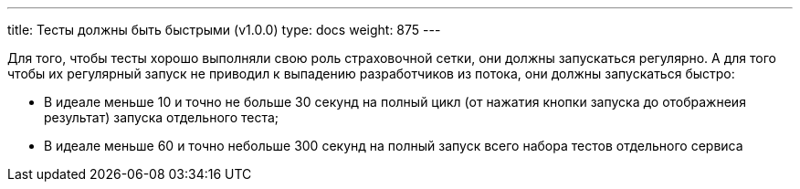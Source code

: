 ---
title: Тесты должны быть быстрыми (v1.0.0)
type: docs
weight: 875
---

:source-highlighter: rouge
:rouge-theme: github
:icons: font
:sectlinks:

Для того, чтобы тесты хорошо выполняли свою роль страховочной сетки, они должны запускаться регулярно.
А для того чтобы их регулярный запуск не приводил к выпадению разработчиков из потока, они должны запускаться быстро:

* В идеале меньше 10 и точно не больше 30 секунд на полный цикл (от нажатия кнопки запуска до отображнеия результат) запуска отдельного теста;
* В идеале меньше 60 и точно небольше 300 секунд на полный запуск всего набора тестов отдельного сервиса